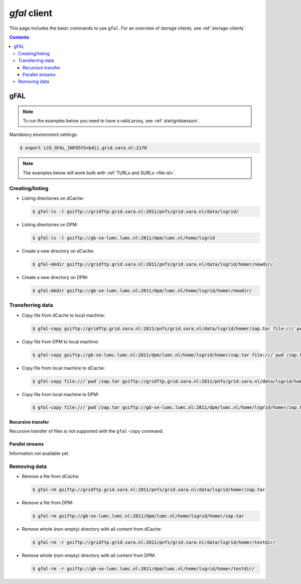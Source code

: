 
.. _gfal:

*************
*gfal* client
*************

This page includes the basic commands to use ``gfal``. For an overview of storage clients, see :ref:`storage-clients`.

.. contents:: 
    :depth: 4

====
gFAL
==== 

.. note:: To run the examples below you need to have a valid proxy, see :ref:`startgridsession`. 


Mandatory environment settings:

.. code-block:: bash

  $ export LCG_GFAL_INFOSYS=bdii.grid.sara.nl:2170


.. note:: The examples below will work both with :ref:`TURLs and SURLs <file-id>`.


Creating/listing 
================

* Listing directories on dCache:

  .. code-block:: bash

    $ gfal-ls -l gsiftp://gridftp.grid.sara.nl:2811/pnfs/grid.sara.nl/data/lsgrid/

* Listing directories on DPM:

  .. code-block:: bash

    $ gfal-ls -l gsiftp://gb-se-lumc.lumc.nl:2811/dpm/lumc.nl/home/lsgrid


* Create a new directory on dCache:

  .. code-block:: bash

    $ gfal-mkdir gsiftp://gridftp.grid.sara.nl:2811/pnfs/grid.sara.nl/data/lsgrid/homer/newdir/ 

* Create a new directory on DPM:

  .. code-block:: bash

    $ gfal-mkdir gsiftp://gb-se-lumc.lumc.nl:2811/dpm/lumc.nl/home/lsgrid/homer/newdir/ 


Transferring data
=================

* Copy file from dCache to local machine:

  .. code-block:: bash

    $ gfal-copy gsiftp://gridftp.grid.sara.nl:2811/pnfs/grid.sara.nl/data/lsgrid/homer/zap.tar file:///`pwd`/zap.tar 

* Copy file from DPM to local machine:

  .. code-block:: bash

    $ gfal-copy gsiftp://gb-se-lumc.lumc.nl:2811/dpm/lumc.nl/home/lsgrid/homer/zap.tar file:///`pwd`/zap.tar 

* Copy file from local machine to dCache:

  .. code-block:: bash

    $ gfal-copy file:///`pwd`/zap.tar gsiftp://gridftp.grid.sara.nl:2811/pnfs/grid.sara.nl/data/lsgrid/homer/zap.tar

* Copy file from local machine to DPM:

  .. code-block:: bash

    $ gfal-copy file:///`pwd`/zap.tar gsiftp://gb-se-lumc.lumc.nl:2811/dpm/lumc.nl/home/lsgrid/homer/zap.tar

Recursive transfer
------------------

Recursive transfer of files is not supported with the ``gfal-copy`` command.


Parallel streams
----------------

Information not available yet.


Removing data
=============

* Remove a file from dCache:

  .. code-block:: bash

    $ gfal-rm gsiftp://gridftp.grid.sara.nl:2811/pnfs/grid.sara.nl/data/lsgrid/homer/zap.tar

* Remove a file from DPM:

  .. code-block:: bash

    $ gfal-rm gsiftp://gb-se-lumc.lumc.nl:2811/dpm/lumc.nl/home/lsgrid/homer/zap.tar

* Remove whole (non-empty) directory with all content from dCache:

  .. code-block:: bash

    $ gfal-rm -r gsiftp://gridftp.grid.sara.nl:2811/pnfs/grid.sara.nl/data/lsgrid/homer/testdir/
	
	
* Remove whole (non-empty) directory with all content from DPM:

  .. code-block:: bash

	$ gfal-rm -r gsiftp://gb-se-lumc.lumc.nl:2811/dpm/lumc.nl/home/lsgrid/homer/testdir/	

